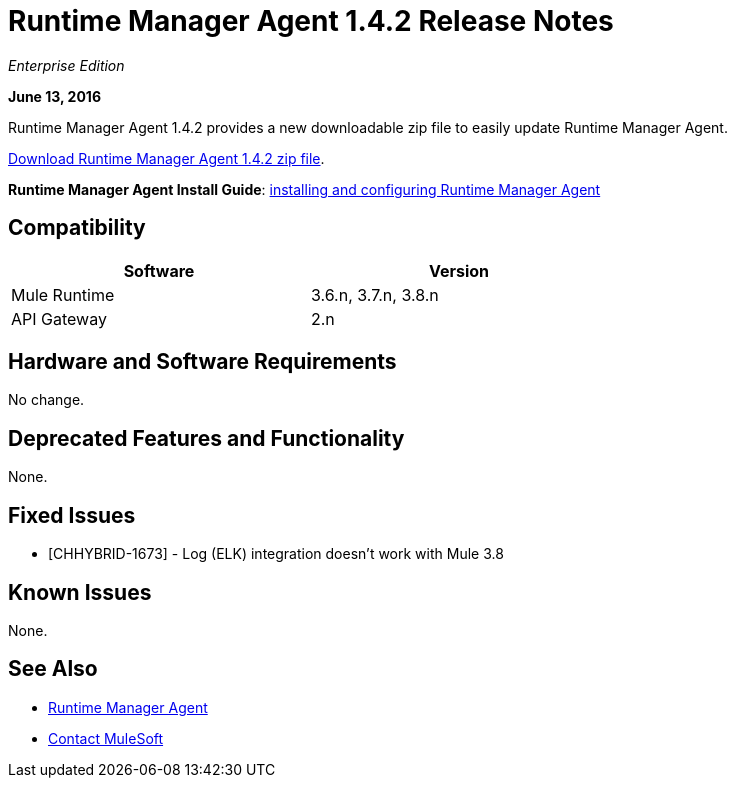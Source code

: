 = Runtime Manager Agent 1.4.2 Release Notes
:keywords: mule, agent, release notes

_Enterprise Edition_

*June 13, 2016*

Runtime Manager Agent 1.4.2 provides a new downloadable zip file to easily update Runtime Manager Agent.

link:http://s3.amazonaws.com/mule-agent/1.4.2/agent-setup-1.4.2.zip[Download Runtime Manager Agent 1.4.2 zip file].

*Runtime Manager Agent Install Guide*: link:/runtime-manager/installing-and-configuring-mule-agent[installing and configuring Runtime Manager Agent]

== Compatibility

[%header,cols="2*a",width=70%]
|===
|Software|Version
|Mule Runtime|3.6.n, 3.7.n, 3.8.n
|API Gateway|2.n
|===

== Hardware and Software Requirements

No change.

== Deprecated Features and Functionality

None.


== Fixed Issues

* [CHHYBRID-1673] - Log (ELK) integration doesn't work with Mule 3.8

== Known Issues

None.

== See Also

* link:/runtime-manager/runtime-manager-agent[Runtime Manager Agent]



* mailto:support@mulesoft.com[Contact MuleSoft]
